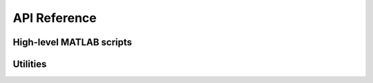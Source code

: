 .. _arrus-api:

=============
API Reference
=============

.. _arrus-Us4R:

High-level MATLAB scripts
=========================

.. mat:autoclass:: arrus.Us4R
    :show-inheritance:
    :members:

.. _arrus.CustomTxRxSequence:

.. mat:autoclass:: arrus.CustomTxRxSequence
    :show-inheritance:
    :members:

.. _arrus.Reconstruction:

.. mat:autoclass:: arrus.Reconstruction
    :show-inheritance:
    :members:

Utilities
=========

.. _arrus.BModeDisplay:

.. mat:autoclass:: arrus.BModeDisplay
    :show-inheritance:
    :members:

.. _arrus.DuplexDisplay:

.. mat:autoclass:: arrus.DuplexDisplay
    :show-inheritance:
    :members:
